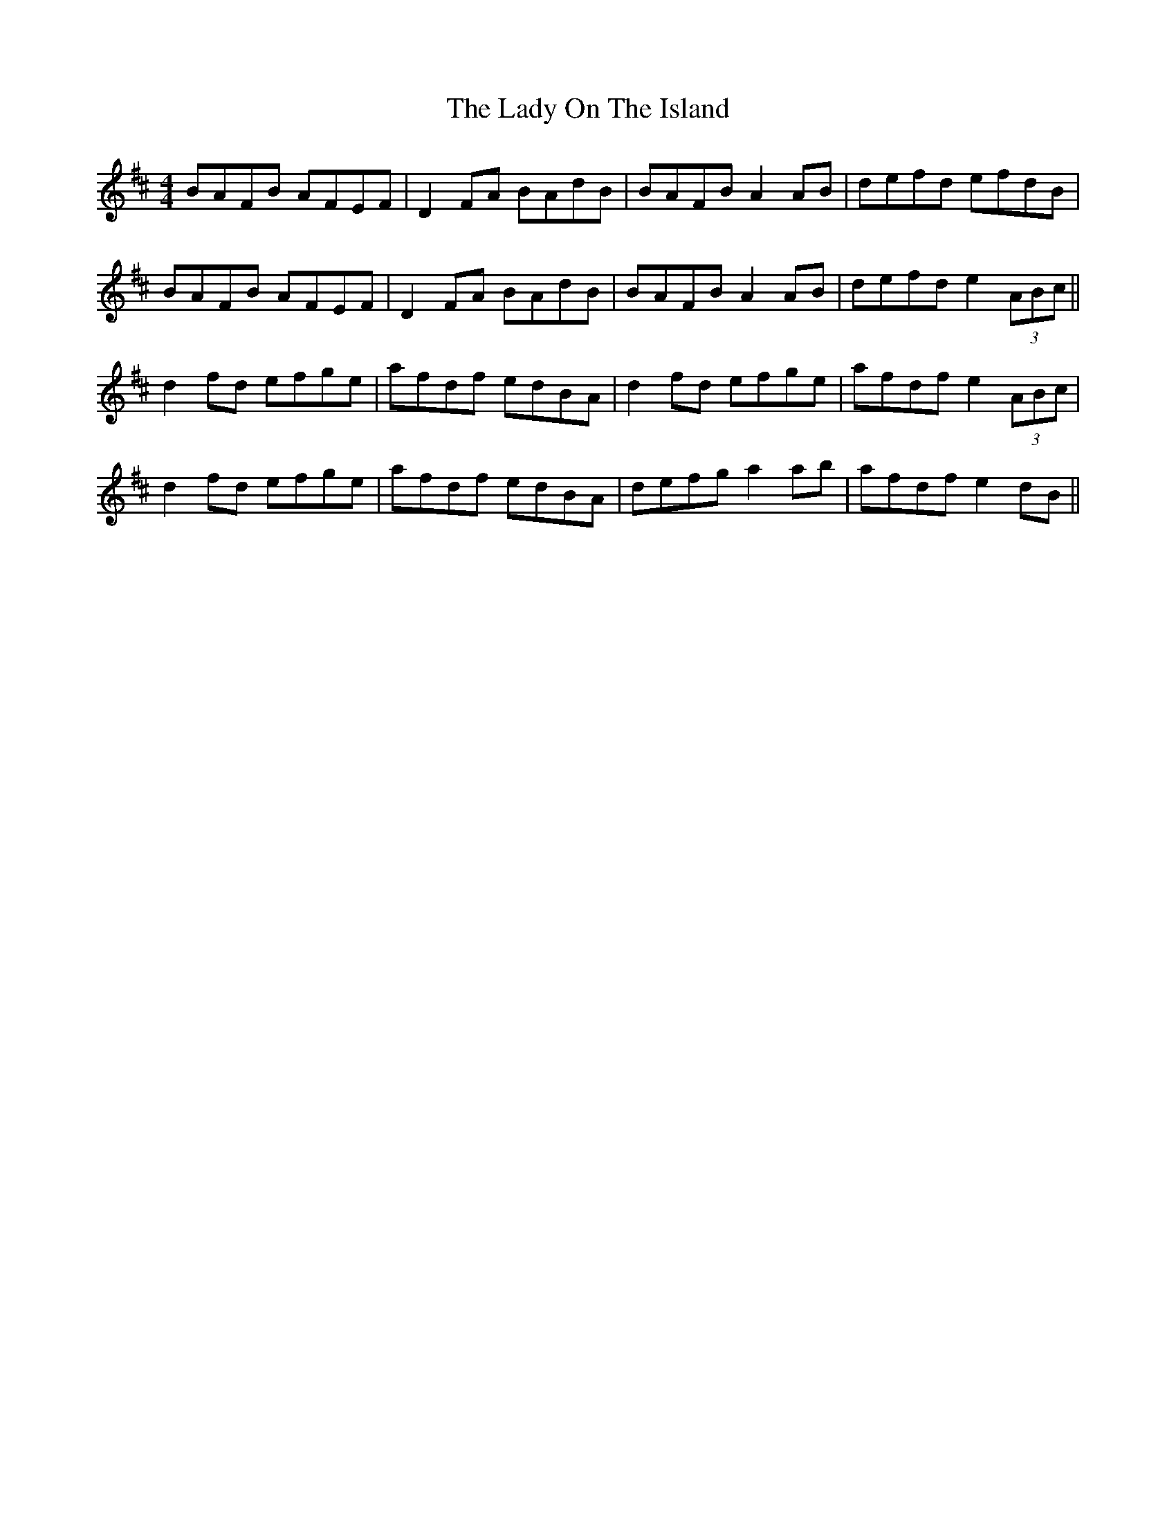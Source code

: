 X: 22605
T: Lady On The Island, The
R: reel
M: 4/4
K: Dmajor
BAFB AFEF|D2FA BAdB|BAFB A2AB|defd efdB|
BAFB AFEF|D2FA BAdB|BAFB A2AB|defd e2(3ABc||
d2fd efge|afdf edBA|d2fd efge|afdf e2(3ABc|
d2fd efge|afdf edBA|defg a2ab|afdf e2dB||

